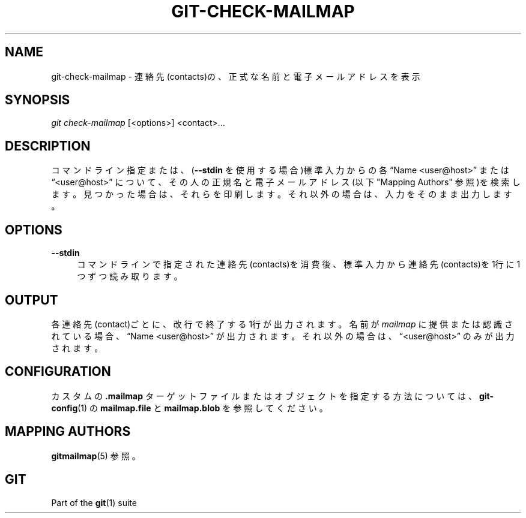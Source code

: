 '\" t
.\"     Title: git-check-mailmap
.\"    Author: [FIXME: author] [see http://docbook.sf.net/el/author]
.\" Generator: DocBook XSL Stylesheets v1.79.1 <http://docbook.sf.net/>
.\"      Date: 12/10/2022
.\"    Manual: Git Manual
.\"    Source: Git 2.38.0.rc1.238.g4f4d434dc6.dirty
.\"  Language: English
.\"
.TH "GIT\-CHECK\-MAILMAP" "1" "12/10/2022" "Git 2\&.38\&.0\&.rc1\&.238\&.g" "Git Manual"
.\" -----------------------------------------------------------------
.\" * Define some portability stuff
.\" -----------------------------------------------------------------
.\" ~~~~~~~~~~~~~~~~~~~~~~~~~~~~~~~~~~~~~~~~~~~~~~~~~~~~~~~~~~~~~~~~~
.\" http://bugs.debian.org/507673
.\" http://lists.gnu.org/archive/html/groff/2009-02/msg00013.html
.\" ~~~~~~~~~~~~~~~~~~~~~~~~~~~~~~~~~~~~~~~~~~~~~~~~~~~~~~~~~~~~~~~~~
.ie \n(.g .ds Aq \(aq
.el       .ds Aq '
.\" -----------------------------------------------------------------
.\" * set default formatting
.\" -----------------------------------------------------------------
.\" disable hyphenation
.nh
.\" disable justification (adjust text to left margin only)
.ad l
.\" -----------------------------------------------------------------
.\" * MAIN CONTENT STARTS HERE *
.\" -----------------------------------------------------------------
.SH "NAME"
git-check-mailmap \- 連絡先(contacts)の、正式な名前と電子メールアドレスを表示
.SH "SYNOPSIS"
.sp
.nf
\fIgit check\-mailmap\fR [<options>] <contact>\&...
.fi
.sp
.SH "DESCRIPTION"
.sp
コマンドライン指定または、(\fB\-\-stdin\fR を使用する場合)標準入力からの各 \(lqName <user@host>\(rq または \(lq<user@host>\(rq について、その人の正規名と電子メールアドレス(以下 "Mapping Authors" 参照)を検索します。見つかった場合は、それらを印刷します。それ以外の場合は、入力をそのまま出力します。
.SH "OPTIONS"
.PP
\fB\-\-stdin\fR
.RS 4
コマンドラインで指定された連絡先(contacts)を消費後、標準入力から連絡先(contacts)を1行に1つずつ読み取ります。
.RE
.SH "OUTPUT"
.sp
各連絡先(contact)ごとに、改行で終了する1行が出力されます。 名前が \fImailmap\fR に提供または認識されている場合、 \(lqName <user@host>\(rq が出力されます。それ以外の場合は、 \(lq<user@host>\(rq のみが出力されます。
.SH "CONFIGURATION"
.sp
カスタムの \fB\&.mailmap\fR ターゲットファイルまたはオブジェクトを指定する方法については、 \fBgit-config\fR(1) の \fBmailmap\&.file\fR と \fBmailmap\&.blob\fR を参照してください。
.SH "MAPPING AUTHORS"
.sp
\fBgitmailmap\fR(5) 参照。
.SH "GIT"
.sp
Part of the \fBgit\fR(1) suite

